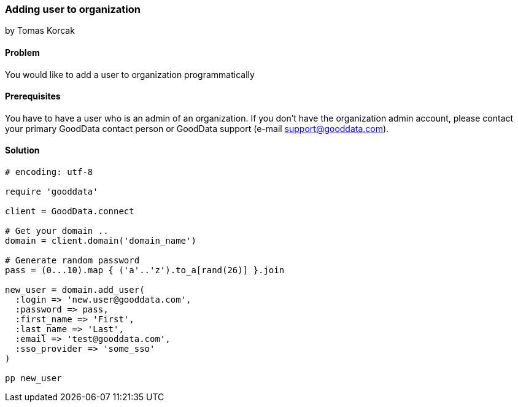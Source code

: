 === Adding user to organization
by Tomas Korcak

==== Problem
You would like to add a user to organization programmatically

==== Prerequisites
You have to have a user who is an admin of an organization. If you don't have the organization admin account, please contact your primary GoodData contact person or GoodData support (e-mail support@gooddata.com). 

==== Solution

[source,ruby]
----
# encoding: utf-8

require 'gooddata'

client = GoodData.connect

# Get your domain ..
domain = client.domain('domain_name')

# Generate random password
pass = (0...10).map { ('a'..'z').to_a[rand(26)] }.join

new_user = domain.add_user(
  :login => 'new.user@gooddata.com',
  :password => pass,
  :first_name => 'First',
  :last_name => 'Last',
  :email => 'test@gooddata.com',
  :sso_provider => 'some_sso'
)

pp new_user

----